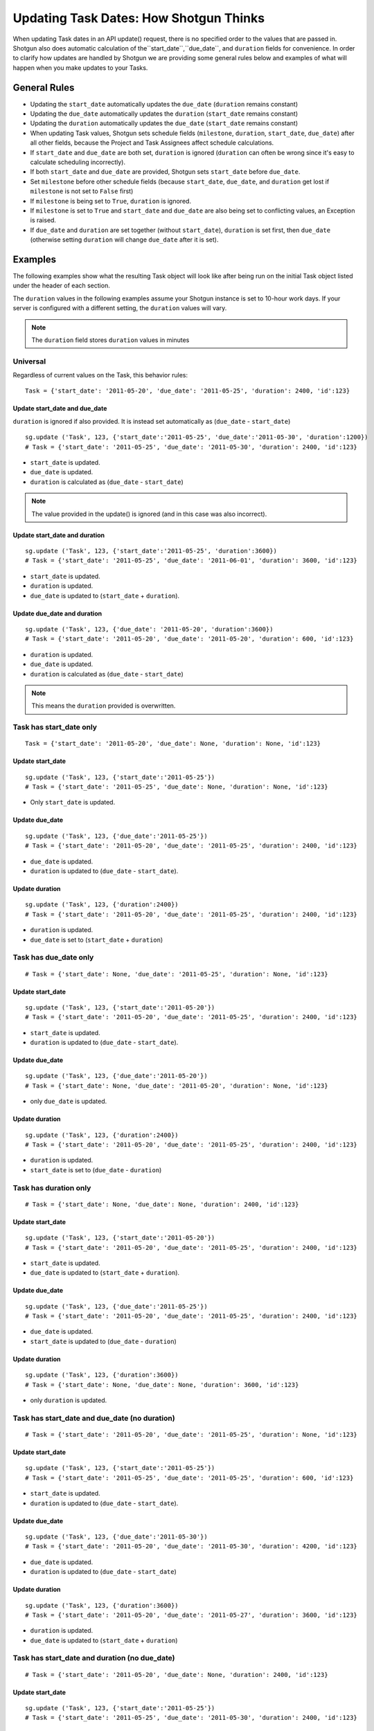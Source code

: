 .. _updating_tasks:

#######################################
Updating Task Dates: How Shotgun Thinks
#######################################

When updating Task dates in an API update() request, there is no specified order to the values that 
are passed in. Shotgun also does automatic calculation of the``start_date``,``due_date``, and ``duration`` fields for convenience. In order to clarify how updates are handled by Shotgun we are 
providing some general rules below and examples of what will happen when you make updates to your 
Tasks.

**************
General Rules
**************

- Updating the ``start_date`` automatically updates the ``due_date`` (``duration`` remains constant)
- Updating the ``due_date`` automatically updates the ``duration`` (``start_date`` remains constant)
- Updating the ``duration`` automatically updates the ``due_date`` (``start_date`` remains constant)
- When updating Task values, Shotgun sets schedule fields (``milestone``, ``duration``, 
  ``start_date``, ``due_date``) after all other fields, because the Project and Task Assignees 
  affect schedule calculations.
- If ``start_date`` and ``due_date`` are both set, ``duration`` is ignored (``duration`` can often 
  be wrong since it's easy to calculate scheduling incorrectly).
- If both ``start_date`` and ``due_date`` are provided, Shotgun sets ``start_date`` before 
  ``due_date``.
- Set ``milestone`` before other schedule fields (because ``start_date``, ``due_date``, and 
  ``duration`` get lost if ``milestone`` is not set to ``False`` first)
- If ``milestone`` is being set to ``True``, ``duration`` is ignored.
- If ``milestone`` is set to ``True`` and ``start_date`` and ``due_date`` are also being set to 
  conflicting values, an Exception is raised.
- If ``due_date`` and ``duration`` are set together (without ``start_date``), ``duration`` is set 
  first, then ``due_date`` (otherwise setting ``duration`` will change ``due_date`` after it is 
  set).

********
Examples
********

The following examples show what the resulting Task object will look like after being run on the 
initial Task object listed under the header of each section.

The ``duration`` values in the following examples assume your Shotgun instance is set to 
10-hour work days. If your server is configured with a different setting, the ``duration`` values 
will vary. 

.. note:: The ``duration`` field stores ``duration`` values in minutes

Universal
=========
Regardless of current values on the Task, this behavior rules::

    Task = {'start_date': '2011-05-20', 'due_date': '2011-05-25', 'duration': 2400, 'id':123}

Update start_date and due_date
~~~~~~~~~~~~~~~~~~~~~~~~~~~~~~
``duration`` is ignored if also provided. It is instead set automatically as (``due_date`` - 
``start_date``)

::

    sg.update ('Task', 123, {'start_date':'2011-05-25', 'due_date':'2011-05-30', 'duration':1200})
    # Task = {'start_date': '2011-05-25', 'due_date': '2011-05-30', 'duration': 2400, 'id':123}

- ``start_date`` is updated.
- ``due_date`` is updated.
- ``duration`` is calculated as (``due_date`` - ``start_date``) 

.. note:: The value provided in the update() is ignored (and in this case was also incorrect).

Update start_date and duration
~~~~~~~~~~~~~~~~~~~~~~~~~~~~~~

::

    sg.update ('Task', 123, {'start_date':'2011-05-25', 'duration':3600})
    # Task = {'start_date': '2011-05-25', 'due_date': '2011-06-01', 'duration': 3600, 'id':123}

- ``start_date`` is updated.
- ``duration`` is updated.
- ``due_date`` is updated to (``start_date`` + ``duration``).

Update due_date and duration
~~~~~~~~~~~~~~~~~~~~~~~~~~~~

::

    sg.update ('Task', 123, {'due_date': '2011-05-20', 'duration':3600})
    # Task = {'start_date': '2011-05-20', 'due_date': '2011-05-20', 'duration': 600, 'id':123}

- ``duration`` is updated.
- ``due_date`` is updated.
- ``duration`` is calculated as (``due_date`` - ``start_date``) 

.. note:: This means the ``duration`` provided is overwritten.

Task has start_date only
========================

::

    Task = {'start_date': '2011-05-20', 'due_date': None, 'duration': None, 'id':123}

Update start_date
~~~~~~~~~~~~~~~~~

::

    sg.update ('Task', 123, {'start_date':'2011-05-25'})
    # Task = {'start_date': '2011-05-25', 'due_date': None, 'duration': None, 'id':123}

- Only ``start_date`` is updated.

Update due_date
~~~~~~~~~~~~~~~

::

    sg.update ('Task', 123, {'due_date':'2011-05-25'})
    # Task = {'start_date': '2011-05-20', 'due_date': '2011-05-25', 'duration': 2400, 'id':123}

- ``due_date`` is updated.
- ``duration`` is updated to (``due_date`` - ``start_date``).

Update duration
~~~~~~~~~~~~~~~

::

    sg.update ('Task', 123, {'duration':2400})
    # Task = {'start_date': '2011-05-20', 'due_date': '2011-05-25', 'duration': 2400, 'id':123}

- ``duration`` is updated.
- ``due_date`` is set to (``start_date`` + ``duration``)

Task has due_date only
======================

::

    # Task = {'start_date': None, 'due_date': '2011-05-25', 'duration': None, 'id':123}

Update start_date
~~~~~~~~~~~~~~~~~

::

    sg.update ('Task', 123, {'start_date':'2011-05-20'})
    # Task = {'start_date': '2011-05-20', 'due_date': '2011-05-25', 'duration': 2400, 'id':123}

- ``start_date`` is updated.
- ``duration`` is updated to (``due_date`` - ``start_date``).

Update due_date 
~~~~~~~~~~~~~~~

::

    sg.update ('Task', 123, {'due_date':'2011-05-20'})
    # Task = {'start_date': None, 'due_date': '2011-05-20', 'duration': None, 'id':123}

- only ``due_date`` is updated.

Update duration
~~~~~~~~~~~~~~~

::

    sg.update ('Task', 123, {'duration':2400})
    # Task = {'start_date': '2011-05-20', 'due_date': '2011-05-25', 'duration': 2400, 'id':123}

- ``duration`` is updated.
- ``start_date`` is set to (``due_date`` - ``duration``)

Task has duration only
======================

::

    # Task = {'start_date': None, 'due_date': None, 'duration': 2400, 'id':123}

Update start_date
~~~~~~~~~~~~~~~~~

::

    sg.update ('Task', 123, {'start_date':'2011-05-20'})
    # Task = {'start_date': '2011-05-20', 'due_date': '2011-05-25', 'duration': 2400, 'id':123}

- ``start_date`` is updated.
- ``due_date`` is updated to (``start_date`` + ``duration``).

Update due_date
~~~~~~~~~~~~~~~

::

    sg.update ('Task', 123, {'due_date':'2011-05-25'})
    # Task = {'start_date': '2011-05-20', 'due_date': '2011-05-25', 'duration': 2400, 'id':123}

- ``due_date`` is updated.
- ``start_date`` is updated to (``due_date`` - ``duration``)

Update duration
~~~~~~~~~~~~~~~

::

    sg.update ('Task', 123, {'duration':3600})
    # Task = {'start_date': None, 'due_date': None, 'duration': 3600, 'id':123}

- only ``duration`` is updated.

Task has start_date and due_date (no duration)
==============================================

::
    
    # Task = {'start_date': '2011-05-20', 'due_date': '2011-05-25', 'duration': None, 'id':123}

Update start_date
~~~~~~~~~~~~~~~~~

::

    sg.update ('Task', 123, {'start_date':'2011-05-25'})
    # Task = {'start_date': '2011-05-25', 'due_date': '2011-05-25', 'duration': 600, 'id':123}

- ``start_date`` is updated.
- ``duration`` is updated to (``due_date`` - ``start_date``).

Update due_date 
~~~~~~~~~~~~~~~

::

    sg.update ('Task', 123, {'due_date':'2011-05-30'})
    # Task = {'start_date': '2011-05-20', 'due_date': '2011-05-30', 'duration': 4200, 'id':123}

- ``due_date`` is updated.
- ``duration`` is updated to (``due_date`` - ``start_date``)

Update duration
~~~~~~~~~~~~~~~

::

    sg.update ('Task', 123, {'duration':3600})
    # Task = {'start_date': '2011-05-20', 'due_date': '2011-05-27', 'duration': 3600, 'id':123}

- ``duration`` is updated.
- ``due_date`` is updated to (``start_date`` + ``duration``)

Task has start_date and duration (no due_date)
==============================================

::

    # Task = {'start_date': '2011-05-20', 'due_date': None, 'duration': 2400, 'id':123}

Update start_date
~~~~~~~~~~~~~~~~~

::

    sg.update ('Task', 123, {'start_date':'2011-05-25'})
    # Task = {'start_date': '2011-05-25', 'due_date': '2011-05-30', 'duration': 2400, 'id':123}

- ``start_date`` is updated.
- ``due_date`` is updated to (``start_date`` +``duration``).

Update due_date
~~~~~~~~~~~~~~~

::

    sg.update ('Task', 123, {'due_date':'2011-05-30'})
    # Task = {'start_date': '2011-05-20', 'due_date': '2011-05-30', 'duration': 4200, 'id':123}

- ``due_date`` is updated.
- ``duration`` is updated to (``due_date`` - ``start_date``).

Update duration
~~~~~~~~~~~~~~~

::

    sg.update ('Task', 123, {'duration':3600})
    # Task = {'start_date': '2011-05-20', 'due_date': '2011-05-27', 'duration': 3600, 'id':123}

- ``duration`` is updated.
- ``due_date`` is updated to (``start_date`` + ``duration``)

Task has due_date and duration (no start_date)
==============================================

::
    
    # Task = {'start_date': None, 'due_date': '2011-05-25', 'duration': 2400, 'id':123}

Update start_date
~~~~~~~~~~~~~~~~~

::

    sg.update ('Task', 123, {'start_date':'2011-05-25'})
    # Task = {'start_date': '2011-05-25', 'due_date': '2011-05-30', 'duration': 2400, 'id':123}

- ``start_date`` is updated.
- ``due_date`` is updated to (``start_date`` + ``duration``).

Update due_date
~~~~~~~~~~~~~~~

::

    sg.update ('Task', 123, {'due_date':'2011-05-30'})
    # Task = {'start_date': '2011-05-25', 'due_date': '2011-05-30', 'duration': 2400, 'id':123}

- ``due_date`` is updated.
- ``start_date`` is updated to (``due_date`` - ``duration``).

Update duration
~~~~~~~~~~~~~~~

::

    sg.update ('Task', 123, {'duration':3600})
    # Task = {'start_date': '2011-05-18', 'due_date': '2011-05-25', 'duration': 3600, 'id':123}

- ``duration`` is updated.
- ``start_date`` is updated to (``due_date`` - ``duration``)

Task has start_date ,due_date, and duration
===========================================

::

    # Task = {'start_date': '2011-05-20', 'due_date': '2011-05-25', 'duration': 2400, 'id':123}

Update start_date 
~~~~~~~~~~~~~~~~~

::

    sg.update ('Task', 123, {'start_date':'2011-05-25'})
    # Task = {'start_date': '2011-05-20', 'due_date': '2011-05-30', 'duration': 2400, 'id':123}

- ``start_date`` is updated.
- ``due_date`` is updated to (``start_date`` + ``duration``).

Update due_date
~~~~~~~~~~~~~~~

::

    sg.update ('Task', 123, {'due_date':'2011-05-30'})
    # Task = {'start_date': '2011-05-20', 'due_date': '2011-05-30', 'duration': 4200, 'id':123}

- ``due_date`` is updated.
- ``duration`` is updated to (``due_date`` - ``start_date``)

Update duration
~~~~~~~~~~~~~~~

::

    sg.update ('Task', 123, {'duration':3600})
    # Task = {'start_date': '2011-05-20', 'due_date': '2011-05-27', 'duration': 3600, 'id':123}

- ``duration`` is updated.
- ``due_date`` is updated to (``start_date`` + ``duration``)